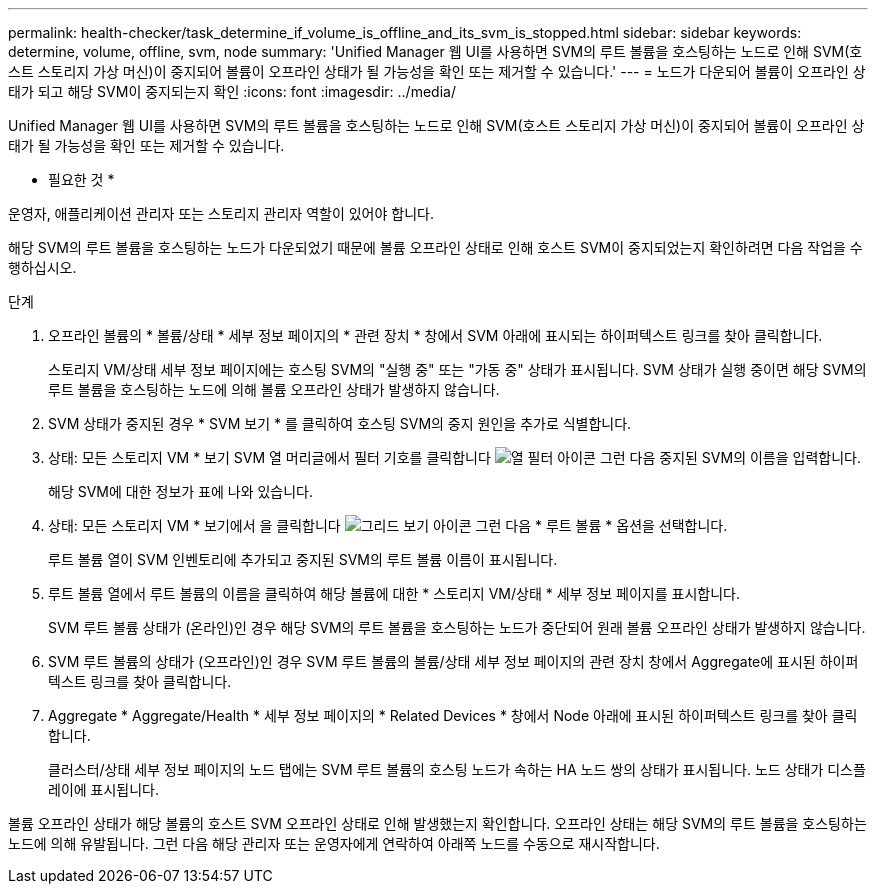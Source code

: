 ---
permalink: health-checker/task_determine_if_volume_is_offline_and_its_svm_is_stopped.html 
sidebar: sidebar 
keywords: determine, volume, offline, svm, node 
summary: 'Unified Manager 웹 UI를 사용하면 SVM의 루트 볼륨을 호스팅하는 노드로 인해 SVM(호스트 스토리지 가상 머신)이 중지되어 볼륨이 오프라인 상태가 될 가능성을 확인 또는 제거할 수 있습니다.' 
---
= 노드가 다운되어 볼륨이 오프라인 상태가 되고 해당 SVM이 중지되는지 확인
:icons: font
:imagesdir: ../media/


[role="lead"]
Unified Manager 웹 UI를 사용하면 SVM의 루트 볼륨을 호스팅하는 노드로 인해 SVM(호스트 스토리지 가상 머신)이 중지되어 볼륨이 오프라인 상태가 될 가능성을 확인 또는 제거할 수 있습니다.

* 필요한 것 *

운영자, 애플리케이션 관리자 또는 스토리지 관리자 역할이 있어야 합니다.

해당 SVM의 루트 볼륨을 호스팅하는 노드가 다운되었기 때문에 볼륨 오프라인 상태로 인해 호스트 SVM이 중지되었는지 확인하려면 다음 작업을 수행하십시오.

.단계
. 오프라인 볼륨의 * 볼륨/상태 * 세부 정보 페이지의 * 관련 장치 * 창에서 SVM 아래에 표시되는 하이퍼텍스트 링크를 찾아 클릭합니다.
+
스토리지 VM/상태 세부 정보 페이지에는 호스팅 SVM의 "실행 중" 또는 "가동 중" 상태가 표시됩니다. SVM 상태가 실행 중이면 해당 SVM의 루트 볼륨을 호스팅하는 노드에 의해 볼륨 오프라인 상태가 발생하지 않습니다.

. SVM 상태가 중지된 경우 * SVM 보기 * 를 클릭하여 호스팅 SVM의 중지 원인을 추가로 식별합니다.
. 상태: 모든 스토리지 VM * 보기 SVM 열 머리글에서 필터 기호를 클릭합니다 image:../media/filtericon_um60.png["열 필터 아이콘"] 그런 다음 중지된 SVM의 이름을 입력합니다.
+
해당 SVM에 대한 정보가 표에 나와 있습니다.

. 상태: 모든 스토리지 VM * 보기에서 을 클릭합니다 image:../media/gridviewicon.gif["그리드 보기 아이콘"] 그런 다음 * 루트 볼륨 * 옵션을 선택합니다.
+
루트 볼륨 열이 SVM 인벤토리에 추가되고 중지된 SVM의 루트 볼륨 이름이 표시됩니다.

. 루트 볼륨 열에서 루트 볼륨의 이름을 클릭하여 해당 볼륨에 대한 * 스토리지 VM/상태 * 세부 정보 페이지를 표시합니다.
+
SVM 루트 볼륨 상태가 (온라인)인 경우 해당 SVM의 루트 볼륨을 호스팅하는 노드가 중단되어 원래 볼륨 오프라인 상태가 발생하지 않습니다.

. SVM 루트 볼륨의 상태가 (오프라인)인 경우 SVM 루트 볼륨의 볼륨/상태 세부 정보 페이지의 관련 장치 창에서 Aggregate에 표시된 하이퍼텍스트 링크를 찾아 클릭합니다.
. Aggregate * Aggregate/Health * 세부 정보 페이지의 * Related Devices * 창에서 Node 아래에 표시된 하이퍼텍스트 링크를 찾아 클릭합니다.
+
클러스터/상태 세부 정보 페이지의 노드 탭에는 SVM 루트 볼륨의 호스팅 노드가 속하는 HA 노드 쌍의 상태가 표시됩니다. 노드 상태가 디스플레이에 표시됩니다.



볼륨 오프라인 상태가 해당 볼륨의 호스트 SVM 오프라인 상태로 인해 발생했는지 확인합니다. 오프라인 상태는 해당 SVM의 루트 볼륨을 호스팅하는 노드에 의해 유발됩니다. 그런 다음 해당 관리자 또는 운영자에게 연락하여 아래쪽 노드를 수동으로 재시작합니다.
